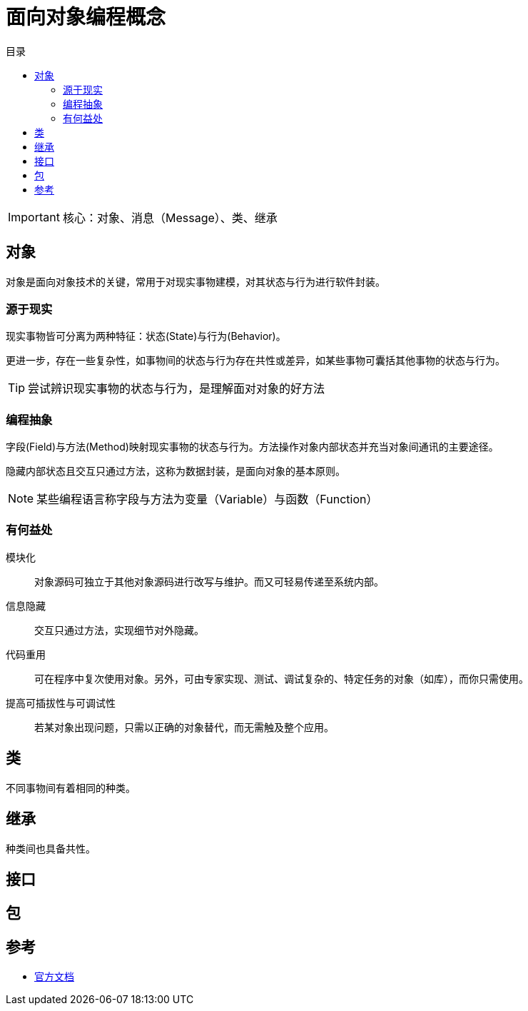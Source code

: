 = 面向对象编程概念
:hp-image: /covers/cover.png
:published_at: 2019-01-31
:hp-tags: Java,
:hp-alt-title: object-oriented programming concepts
:toc: 
:toc-title: 目录

IMPORTANT: 核心：对象、消息（Message）、类、继承

== 对象
对象是面向对象技术的关键，常用于对现实事物建模，对其状态与行为进行软件封装。

=== 源于现实
现实事物皆可分离为两种特征：状态(State)与行为(Behavior)。

更进一步，存在一些复杂性，如事物间的状态与行为存在共性或差异，如某些事物可囊括其他事物的状态与行为。

TIP: 尝试辨识现实事物的状态与行为，是理解面对对象的好方法

=== 编程抽象
字段(Field)与方法(Method)映射现实事物的状态与行为。方法操作对象内部状态并充当对象间通讯的主要途径。

隐藏内部状态且交互只通过方法，这称为数据封装，是面向对象的基本原则。

NOTE: 某些编程语言称字段与方法为变量（Variable）与函数（Function）

=== 有何益处
模块化:: 对象源码可独立于其他对象源码进行改写与维护。而又可轻易传递至系统内部。
信息隐藏:: 交互只通过方法，实现细节对外隐藏。
代码重用:: 可在程序中复次使用对象。另外，可由专家实现、测试、调试复杂的、特定任务的对象（如库），而你只需使用。
提高可插拔性与可调试性:: 若某对象出现问题，只需以正确的对象替代，而无需触及整个应用。

== 类
不同事物间有着相同的种类。

== 继承
种类间也具备共性。

== 接口

== 包

== 参考
* http://docs.oracle.com/javase/tutorial/java/concepts/index.html[官方文档^]
